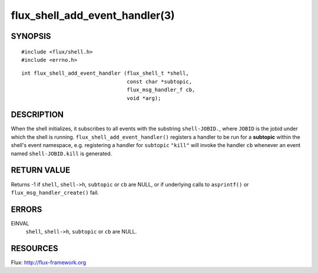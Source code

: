 ===============================
flux_shell_add_event_handler(3)
===============================


SYNOPSIS
========

::

   #include <flux/shell.h>
   #include <errno.h>

::

   int flux_shell_add_event_handler (flux_shell_t *shell,
                                     const char *subtopic,
                                     flux_msg_handler_f cb,
                                     void *arg);


DESCRIPTION
===========

When the shell initializes, it subscribes to all events with the
substring ``shell-JOBID.``, where ``JOBID`` is the jobid under which the
shell is running. ``flux_shell_add_event_handler()`` registers a handler
to be run for a **subtopic** within the shell's event namespace, e.g.
registering a handler for ``subtopic`` ``"kill"`` will invoke the handler
``cb`` whenever an event named ``shell-JOBID.kill`` is generated.


RETURN VALUE
============

Returns -1 if ``shell``, ``shell->h``, ``subtopic`` or ``cb`` are NULL, or if
underlying calls to ``asprintf()`` or ``flux_msg_handler_create()`` fail.


ERRORS
======

EINVAL
   ``shell``, ``shell->h``, ``subtopic`` or ``cb`` are NULL.


RESOURCES
=========

Flux: http://flux-framework.org
